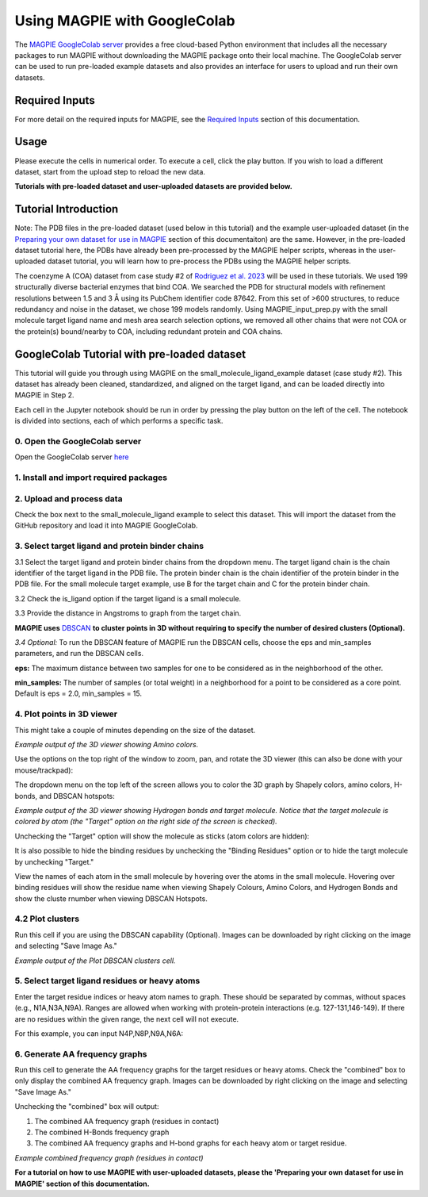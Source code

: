 =================================
Using MAGPIE with GoogleColab
=================================

The `MAGPIE GoogleColab server <https://colab.research.google.com/github/glasgowlab/MAGPIE/blob/GoogleColab/MAGPIE_COLAB.ipynb>`_ provides a free cloud-based Python environment that includes all the necessary packages to run MAGPIE without downloading the MAGPIE package onto their local machine. The GoogleColab server can be used to run pre-loaded example datasets and also provides an interface for users to upload and run their own datasets.

Required Inputs
================
For more detail on the required inputs for MAGPIE, see the `Required Inputs <https://magpie-docs.readthedocs.io/en/latest/Inputs.html>`_ section of this documentation.

Usage
=======
Please execute the cells in numerical order. To execute a cell, click the play button. If you wish to load a different dataset, start from the upload step to reload the new data.

**Tutorials with pre-loaded dataset and user-uploaded datasets are provided below.**

Tutorial Introduction
======================

Note: The PDB files in the pre-loaded dataset (used below in this tutorial) and the example user-uploaded dataset (in the `Preparing your own dataset for use in MAGPIE <https://magpie-docs.readthedocs.io/en/latest/Preparing_samples.html>`_ section of this documentaiton) are the same. However, in the pre-loaded dataset tutorial here, the PDBs have already been pre-processed by the MAGPIE helper scripts, whereas in the user-uploaded dataset tutorial, you will learn how to pre-process the PDBs using the MAGPIE helper scripts.

The coenzyme A (COA) dataset from case study #2 of `Rodriguez et al. 2023 <https://www.biorxiv.org/content/10.1101/2023.09.04.556273v2>`_ will be used in these tutorials. We used 199 structurally diverse bacterial enzymes that bind COA. We searched the PDB for structural models with refinement resolutions between 1.5 and 3 Å using its PubChem identifier code 87642. From this set of >600 structures, to reduce redundancy and noise in the dataset, we chose 199 models randomly. Using MAGPIE_input_prep.py with the small molecule target ligand name and mesh area search selection options, we removed all other chains that were not COA or the protein(s) bound/nearby to COA, including redundant protein and COA chains.

GoogleColab Tutorial with pre-loaded dataset
=============================================
This tutorial will guide you through using MAGPIE on the small_molecule_ligand_example dataset (case study #2). This dataset has already been cleaned, standardized, and aligned on the target ligand, and can be loaded directly into MAGPIE in Step 2. 

Each cell in the Jupyter notebook should be run in order by pressing the play button on the left of the cell. The notebook is divided into sections, each of which performs a specific task.

0. Open the GoogleColab server
--------------------------------
Open the GoogleColab server `here <https://colab.research.google.com/github/glasgowlab/MAGPIE/blob/GoogleColab/MAGPIE_COLAB.ipynb>`_

1. Install and import required packages
----------------------------------------

2. Upload and process data
----------------------------

Check the box next to the small_molecule_ligand example to select this dataset. This will import the dataset from the GitHub repository and load it into MAGPIE GoogleColab.

.. image:: _static/GC_2.png

3. Select target ligand and protein binder chains
--------------------------------------------------

3.1 Select the target ligand and protein binder chains from the dropdown menu. The target ligand chain is the chain identifier of the target ligand in the PDB file. The protein binder chain is the chain identifier of the protein binder in the PDB file. For the small molecule target example, use B for the target chain and C for the protein binder chain. 

3.2 Check the is_ligand option if the target ligand is a small molecule.

3.3 Provide the distance in Angstroms to graph from the target chain. 

.. image:: _static/GC_3-1.png


**MAGPIE uses**  `DBSCAN <(https://www.dbs.ifi.lmu.de/Publikationen/Papers/KDD-96.final.frame.pdf)>`_  **to cluster points in 3D without requiring to specify the number of desired clusters (Optional).**

*3.4 Optional:* To run the DBSCAN feature of MAGPIE run the DBSCAN cells, choose the eps and min_samples parameters, and run the DBSCAN cells.

**eps:** The maximum distance between two samples for one to be considered as in the neighborhood of the other.

**min_samples:** The number of samples (or total weight) in a neighborhood for a point to be considered as a core point. Default is eps = 2.0, min_samples = 15.

.. image:: _static/GC_3-2.png

4. Plot points in 3D viewer
----------------------------

This might take a couple of minutes depending on the size of the dataset.

.. image:: _static/COA_AA.png
*Example output of the 3D viewer showing Amino colors.*

Use the options on the top right of the window to zoom, pan, and rotate the 3D viewer (this can also be done with your mouse/trackpad):

.. image:: _static/GC_4_menu.png

The dropdown menu on the top left of the screen allows you to color the 3D graph by Shapely colors, amino colors, H-bonds, and DBSCAN hotspots:

.. image:: _static/GC_4_Hbonds.png
*Example output of the 3D viewer showing Hydrogen bonds and target molecule. Notice that the target molecule is colored by atom (the "Target" option on the right side of the screen is checked).*

Unchecking the "Target" option will show the molecule as sticks (atom colors are hidden):

.. image:: _static/GC_4_sticks.png

It is also possible to hide the binding residues by unchecking the "Binding Residues" option or to hide the targt molecule by unchecking "Target."

View the names of each atom in the small molecule by hovering over the atoms in the small molecule. Hovering over binding residues will show the residue name when viewing Shapely Colours, Amino Colors, and Hydrogen Bonds and show the cluste rnumber when viewing DBSCAN Hotspots.

4.2 Plot clusters 
------------------
Run this cell if you are using the DBSCAN capability (Optional). Images can be downloaded by right clicking on the image and selecting "Save Image As."

.. image:: _static/COA_clusters.png
*Example output of the Plot DBSCAN clusters cell.*

5. Select target ligand residues or heavy atoms 
------------------------------------------------

Enter the target residue indices or heavy atom names to graph. These should be separated by commas, without spaces (e.g., N1A,N3A,N9A). Ranges are allowed when working with protein-protein interactions (e.g. 127-131,146-149). If there are no residues within the given range, the next cell will not execute.

For this example, you can input N4P,N8P,N9A,N6A:

.. image:: _static/GC_5.png

6. Generate AA frequency graphs
--------------------------------

Run this cell to generate the AA frequency graphs for the target residues or heavy atoms. Check the "combined" box to only display the combined AA frequency graph. Images can be downloaded by right clicking on the image and selecting "Save Image As."

Unchecking the "combined" box will output: 

1. The combined AA frequency graph (residues in contact)

2. The combined H-Bonds frequency graph 

3. The combined AA frequency graphs and H-bond graphs for each heavy atom or target residue. 

.. image:: _static/COA_Freq.png
*Example combined frequency graph (residues in contact)*

**For a tutorial on how to use MAGPIE with user-uploaded datasets, please the 'Preparing your own dataset for use in MAGPIE' section of this documentation.**